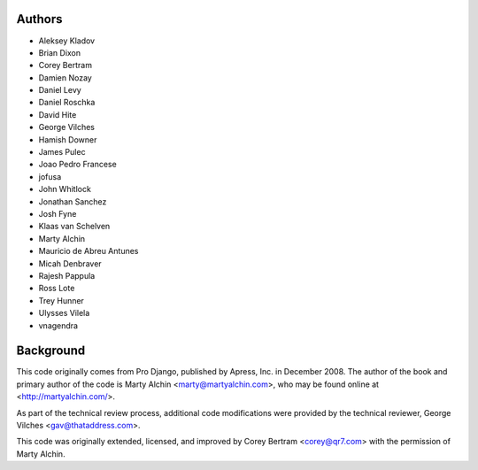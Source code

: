 Authors
=======

- Aleksey Kladov
- Brian Dixon
- Corey Bertram
- Damien Nozay
- Daniel Levy
- Daniel Roschka
- David Hite
- George Vilches
- Hamish Downer
- James Pulec
- Joao Pedro Francese
- jofusa
- John Whitlock
- Jonathan Sanchez
- Josh Fyne
- Klaas van Schelven
- Marty Alchin
- Mauricio de Abreu Antunes
- Micah Denbraver
- Rajesh Pappula
- Ross Lote
- Trey Hunner
- Ulysses Vilela
- vnagendra

Background
==========

This code originally comes from Pro Django, published by Apress, Inc.
in December 2008. The author of the book and primary author
of the code is Marty Alchin <marty@martyalchin.com>, who
may be found online at <http://martyalchin.com/>.

As part of the technical review process, additional code
modifications were provided by the technical reviewer,
George Vilches <gav@thataddress.com>.

This code was originally extended, licensed, and improved by
Corey Bertram <corey@qr7.com> with the permission of Marty Alchin.
